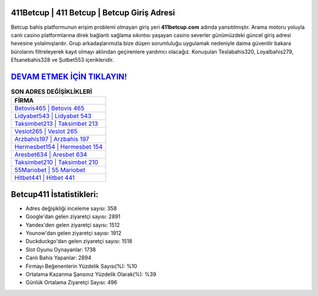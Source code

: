 ﻿411Betcup | 411 Betcup | Betcup Giriş Adresi
===================================

.. image:: images/betcup-giris.jpg
   :width: 600
   
Betcup bahis platformunun erişim problemi olmayan giriş yeri **411betcup.com** adında yansıtılmıştır. Arama motoru yoluyla canlı casino platformlarına direk bağlantı sağlama sıkıntısı yaşayan casino severler günümüzdeki güncel giriş adresi hevesine yolalmışlardır. Grup arkadaşlarımızla bize düşen sorumluluğu uygulamak nedeniyle daima güvenilir bakara bürolarını filtreleyerek kayıt olmayı aklından geçirenlere yardımcı olacağız. Konuşulan Teslabahis320, Loyalbahis279, Efsanebahis328 ve Şutbet553 içerikleridir.

`DEVAM ETMEK İÇİN TIKLAYIN! <https://urlday.cc/git>`_
==============

.. list-table:: **SON ADRES DEĞİŞİKLİKLERİ**
   :widths: 100
   :header-rows: 1

   * - FİRMA
   * - `Betovis465 | Betovis 465 <betovis465-betovis-465-betovis-giris-adresi.html>`_
   * - `Lidyabet543 | Lidyabet 543 <lidyabet543-lidyabet-543-lidyabet-giris-adresi.html>`_
   * - `Taksimbet213 | Taksimbet 213 <taksimbet213-taksimbet-213-taksimbet-giris-adresi.html>`_	 
   * - `Veslot265 | Veslot 265 <veslot265-veslot-265-veslot-giris-adresi.html>`_	 
   * - `Arzbahis197 | Arzbahis 197 <arzbahis197-arzbahis-197-arzbahis-giris-adresi.html>`_ 
   * - `Hermesbet154 | Hermesbet 154 <hermesbet154-hermesbet-154-hermesbet-giris-adresi.html>`_
   * - `Aresbet634 | Aresbet 634 <aresbet634-aresbet-634-aresbet-giris-adresi.html>`_	 
   * - `Taksimbet210 | Taksimbet 210 <taksimbet210-taksimbet-210-taksimbet-giris-adresi.html>`_
   * - `55Mariobet | 55 Mariobet <55mariobet-55-mariobet-mariobet-giris-adresi.html>`_
   * - `Hitbet441 | Hitbet 441 <hitbet441-hitbet-441-hitbet-giris-adresi.html>`_
	 
Betcup411 İstatistikleri:
===================================	 
* Adres değişikliği inceleme sayısı: 358
* Google'dan gelen ziyaretçi sayısı: 2891
* Yandex'den gelen ziyaretçi sayısı: 1512
* Younow'dan gelen ziyaretçi sayısı: 1912
* Duckduckgo'dan gelen ziyaretçi sayısı: 1518
* Slot Oyunu Oynayanlar: 1738
* Canlı Bahis Yapanlar: 2894
* Firmayı Beğenenlerin Yüzdelik Sayısı(%): %10
* Ortalama Kazanma Şansınız Yüzdelik Olarak(%): %39
* Günlük Ortalama Ziyaretçi Sayısı: 496
